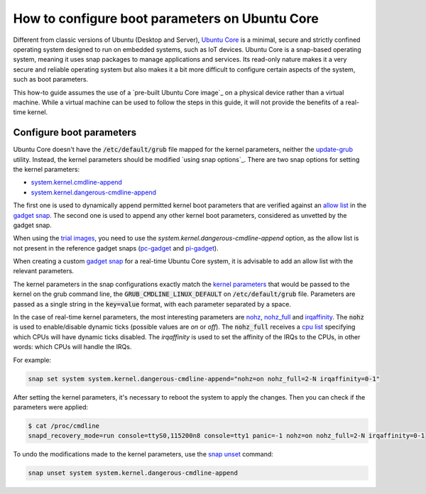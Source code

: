 How to configure boot parameters on Ubuntu Core 
================================================

Different from classic versions of Ubuntu (Desktop and Server), `Ubuntu Core`_ is a minimal, secure and strictly confined operating system designed to run on embedded systems, such as IoT devices.
Ubuntu Core is a snap-based operating system, meaning it uses snap packages to manage applications and services.
Its read-only nature makes it a very secure and reliable operating system but also makes it a bit more difficult to configure certain aspects of the system, such as boot parameters.

This how-to guide assumes the use of a `pre-built Ubuntu Core image`_ on a physical device rather than a virtual machine.
While a virtual machine can be used to follow the steps in this guide, it will not provide the benefits of a real-time kernel.

Configure boot parameters
-------------------------

Ubuntu Core doesn't have the :code:`/etc/default/grub` file mapped for the kernel parameters, neither the `update-grub`_ utility.
Instead, the kernel parameters should be modified `using snap options`_.
There are two snap options for setting the kernel parameters:

- `system.kernel.cmdline-append`_
- `system.kernel.dangerous-cmdline-append`_

The first one is used to dynamically append permitted kernel boot parameters that are verified against an `allow list`_ in the `gadget snap`_. 
The second one is used to append any other kernel boot parameters, considered as unvetted by the gadget snap.

When using the `trial images`_, you need to use the `system.kernel.dangerous-cmdline-append` option, as the allow list is not present in the reference gadget snaps (`pc-gadget`_ and `pi-gadget`_).  

When creating a custom `gadget snap`_ for a real-time Ubuntu Core system, it is advisable to add an allow list with the relevant parameters.

The kernel parameters in the snap configurations exactly match the `kernel parameters`_ that would be passed to the kernel on the grub command line, the :code:`GRUB_CMDLINE_LINUX_DEFAULT` on :code:`/etc/default/grub` file. 
Parameters are passed as a single string in the :code:`key=value` format, with each parameter separated by a space.

In the case of real-time kernel parameters, the most interesting parameters are `nohz`_, `nohz_full`_ and `irqaffinity`_.
The :code:`nohz` is used to enable/disable dynamic ticks (possible values are `on` or `off`). 
The :code:`nohz_full` receives a `cpu list`_ specifying which CPUs will have dynamic ticks disabled. 
The `irqaffinity` is used to set the affinity of the IRQs to the CPUs, in other words: which CPUs will handle the IRQs.

For example:

.. code-block:: bash
    
    snap set system system.kernel.dangerous-cmdline-append="nohz=on nohz_full=2-N irqaffinity=0-1"


After setting the kernel parameters, it's necessary to reboot the system to apply the changes.
Then you can check if the parameters were applied:

.. code-block:: console

    $ cat /proc/cmdline
    snapd_recovery_mode=run console=ttyS0,115200n8 console=tty1 panic=-1 nohz=on nohz_full=2-N irqaffinity=0-1


To undo the modifications made to the kernel parameters, use the `snap unset`_ command:

.. code-block:: bash

    snap unset system system.kernel.dangerous-cmdline-append


.. LINKS
.. _Ubuntu Core: https://ubuntu.com/core
.. _update-grub: https://manpages.ubuntu.com/manpages/xenial/man8/update-grub.8.html
.. _snap set: https://ubuntu.com/core/docs/modify-kernel-options
.. _system.kernel.cmdline-append: https://snapcraft.io/docs/system-options#heading--kernel-cmdline-append
.. _system.kernel.dangerous-cmdline-append: https://snapcraft.io/docs/system-options#heading--kernel-dangerous-cmdline-append
.. _gadget snap: https://snapcraft.io/docs/gadget-snap
.. _allow list: https://snapcraft.io/docs/the-gadget-snap#heading--dynamic
.. _nohz: https://docs.kernel.org/timers/no_hz.html
.. _nohz_full: https://docs.kernel.org/timers/no_hz.html#omit-scheduling-clock-ticks-for-cpus-with-only-one-runnable-task
.. _kernel parameters: https://docs.kernel.org/admin-guide/kernel-parameters.html
.. _cpu list: https://docs.kernel.org/admin-guide/kernel-parameters.html#cpu-lists
.. _irqaffinity: https://docs.kernel.org/core-api/irq/irq-affinity.html
.. _snap unset: https://snapcraft.io/docs/set-system-options
.. _building a gadget snap: https://ubuntu.com/core/docs/gadget-building
.. _trial images: https://ubuntu.com/core/docs/install-on-a-device
.. _pc-gadget: https://github.com/snapcore/pc-gadget
.. _pi-gadget: https://github.com/snapcore/pi-gadget
